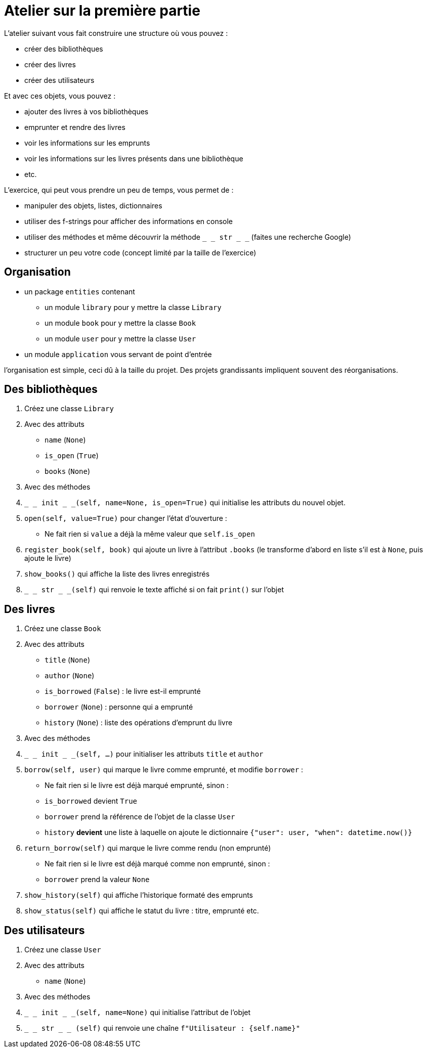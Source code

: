 = Atelier sur la première partie

L'atelier suivant vous fait construire une structure où vous pouvez :

- créer des bibliothèques
- créer des livres
- créer des utilisateurs

Et avec ces objets, vous pouvez :

- ajouter des livres à vos bibliothèques
- emprunter et rendre des livres
- voir les informations sur les emprunts
- voir les informations sur les livres présents dans une bibliothèque
- etc.

L'exercice, qui peut vous prendre un peu de temps, vous permet de :

- manipuler des objets, listes, dictionnaires
- utiliser des f-strings pour afficher des informations en console
- utiliser des méthodes et même découvrir la méthode `_ _ str _ _` (faites une recherche Google)
- structurer un peu votre code (concept limité par la taille de l'exercice)

== Organisation

- un package `entities` contenant
* un module `library` pour y mettre la classe `Library`
* un module `book` pour y mettre la classe `Book`
* un module `user` pour y mettre la classe `User`
- un module `application` vous servant de point d'entrée

l'organisation est simple, ceci dû à la taille du projet. Des projets grandissants impliquent souvent des réorganisations.

== Des bibliothèques

1. Créez une classe `Library`
1. Avec des attributs
- `name` (`None`)
- `is_open` (`True`)
- `books` (`None`)
1. Avec des méthodes
1. `_ _ init _ _(self, name=None, is_open=True)` qui initialise les attributs du nouvel objet.
1. `open(self, value=True)` pour changer l'état d'ouverture :
- Ne fait rien si `value` a déjà la même valeur que `self.is_open`
1. `register_book(self, book)` qui ajoute un livre à l'attribut `.books` (le transforme d'abord en liste s'il est à `None`, puis ajoute le livre)
1. `show_books()` qui affiche la liste des livres enregistrés
1. `_ _ str _ _(self)` qui renvoie le texte affiché si on fait `print()` sur l'objet

== Des livres

1. Créez une classe `Book`
1. Avec des attributs
- `title` (`None`)
- `author` (`None`)
- `is_borrowed` (`False`) : le livre est-il emprunté
- `borrower` (`None`) : personne qui a emprunté
- `history` (`None`) : liste des opérations d'emprunt du livre
1. Avec des méthodes
1. `_ _ init _ _(self, ...)` pour initialiser les attributs `title` et `author`
1. `borrow(self, user)` qui marque le livre comme emprunté, et modifie `borrower` :
- Ne fait rien si le livre est déjà marqué emprunté, sinon :
- `is_borrowed` devient `True`
- `borrower` prend la référence de l'objet de la classe `User`
- `history` *devient* une liste à laquelle on ajoute le dictionnaire `{"user": user, "when": datetime.now()}`
1. `return_borrow(self)` qui marque le livre comme rendu (non emprunté)
- Ne fait rien si le livre est déjà marqué comme non emprunté, sinon :
- `borrower` prend la valeur `None`
1. `show_history(self)` qui affiche l'historique formaté des emprunts
1. `show_status(self)` qui affiche le statut du livre : titre, emprunté etc.


== Des utilisateurs

1. Créez une classe `User`
1. Avec des attributs
- `name` (`None`)
1. Avec des méthodes
1. `_ _ init _ _(self, name=None)` qui initialise l'attribut de l'objet
1. `_ _ str _ _ (self)` qui renvoie une chaîne `f"Utilisateur : {self.name}"`
